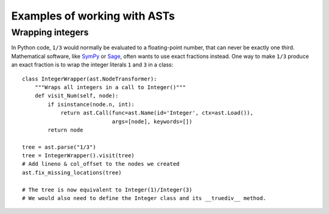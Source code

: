 Examples of working with ASTs
=============================

Wrapping integers
-----------------

In Python code, ``1/3`` would normally be evaluated to a floating-point number,
that can never be exactly one third. Mathematical software, like `SymPy
<http://sympy.org/>`_ or `Sage <http://www.sagemath.org/>`_, often wants to use
exact fractions instead. One way to make ``1/3`` produce an exact fraction is
to wrap the integer literals ``1`` and ``3`` in a class::

    class IntegerWrapper(ast.NodeTransformer):
        """Wraps all integers in a call to Integer()"""
        def visit_Num(self, node):
            if isinstance(node.n, int):
                return ast.Call(func=ast.Name(id='Integer', ctx=ast.Load()),
                                args=[node], keywords=[])
            return node

    tree = ast.parse("1/3")
    tree = IntegerWrapper().visit(tree)
    # Add lineno & col_offset to the nodes we created
    ast.fix_missing_locations(tree)

    # The tree is now equivalent to Integer(1)/Integer(3)
    # We would also need to define the Integer class and its __truediv__ method.
